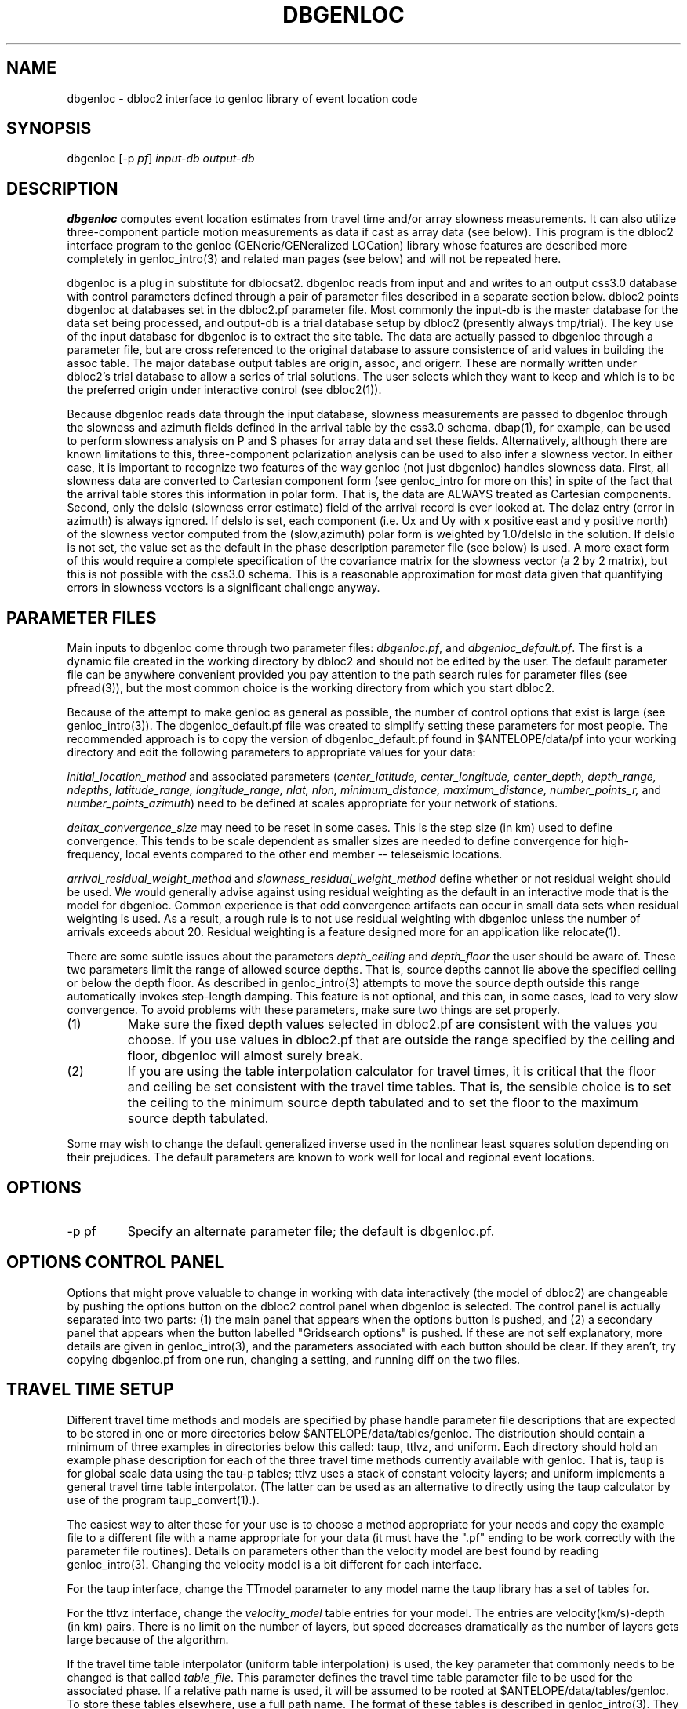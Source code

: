 .\" %W% %G%
.TH DBGENLOC 1 "%G%"
.SH NAME
dbgenloc - dbloc2 interface to genloc library of event location code
.SH SYNOPSIS
.nf
dbgenloc [-p \fIpf\fP] \fIinput-db output-db\fR
.fi
.SH DESCRIPTION
\fBdbgenloc\fR computes event location estimates from travel
time and/or array slowness measurements. 
It can also utilize three-component particle motion measurements
as data if cast as array data (see below).
This program is the dbloc2 interface program to the genloc 
(GENeric/GENeralized LOCation) library whose features are 
described more completely in genloc_intro(3) and related
man pages (see below) and will not be repeated here.  
.LP
dbgenloc is a plug in substitute for dblocsat2.
dbgenloc reads from input and and writes to an output css3.0 database 
with control parameters defined through a pair of parameter files
described in a separate section below. 
dbloc2 points dbgenloc at databases set in the dbloc2.pf 
parameter file.  Most commonly the input-db is the master
database for the data set being processed, and output-db is
a trial database setup by dbloc2 (presently always tmp/trial).
The key use of the input database for dbgenloc is to extract the 
site table.  The data are actually passed to dbgenloc through 
a parameter file, but are cross referenced to the original database
to assure consistence of arid values in building the assoc table.
The major database output tables are origin, assoc, and origerr. 
These are normally written under dbloc2's trial database to allow
a series of trial solutions.  The user selects which they want to
keep and which is to be the preferred origin under interactive
control (see dbloc2(1)). 
.LP
Because dbgenloc reads data through the input database, slowness
measurements are passed to dbgenloc through the slowness and
azimuth fields defined in the arrival table by the css3.0 schema.
dbap(1), for example, can be used to perform slowness analysis
on P and S phases for array data and set these fields.  
Alternatively, although there are known limitations to this,
three-component polarization analysis can be used to also infer
a slowness vector.  In either case, it is important to recognize
two features of the way genloc (not just dbgenloc) handles slowness
data.  First, all slowness data are converted to Cartesian component form 
(see genloc_intro for more on this) in spite of the fact that
the arrival table stores this information in polar form.  That is,
the data are ALWAYS treated as Cartesian components.
Second, only the delslo 
(slowness error estimate) field of the arrival record is ever looked
at.  The delaz entry (error in azimuth) is always ignored.  
If delslo is set, each component (i.e. Ux and Uy with x positive east
and y positive north) of
the slowness vector computed from the (slow,azimuth) polar form 
is weighted by 1.0/delslo in the solution.  If delslo is not set,
the value set as the default in the phase description parameter 
file (see below) is used.  A more exact form of this
would require a complete specification of the covariance matrix for
the slowness vector (a 2 by 2 matrix), but this is not possible
with the css3.0 schema.  This is a reasonable approximation
for most data given that quantifying errors in slowness vectors 
is a significant challenge anyway.
.SH PARAMETER FILES
.LP
Main inputs to dbgenloc come through two parameter files:  
\fIdbgenloc.pf\fR, and \fIdbgenloc_default.pf\fR.
The first is a dynamic file created in the working
directory by dbloc2 and should not be edited by the user.
The default parameter file can be anywhere convenient
provided you pay attention to the path search rules for
parameter files (see pfread(3)), but the most common 
choice is the working directory from which you start dbloc2.
.LP
Because of the attempt to make genloc as general as possible, the
number of control options that exist is large (see genloc_intro(3)).
The dbgenloc_default.pf file was created to simplify setting 
these parameters for most people.  
The recommended approach is to copy the version of dbgenloc_default.pf
found in $ANTELOPE/data/pf into your working directory and edit the 
following parameters to appropriate values for your data:
.LP
\fIinitial_location_method\fR and associated parameters 
(\fIcenter_latitude, center_longitude, center_depth, depth_range, 
ndepths, latitude_range, longitude_range, nlat, nlon, 
minimum_distance, maximum_distance, number_points_r,\fR and
\fInumber_points_azimuth\fR)
need to be defined at scales appropriate for your network of
stations. 
.LP
\fIdeltax_convergence_size\fR may need to be reset in some cases.
This is the step size (in km) used to define convergence.  This 
tends to be scale dependent as smaller sizes are needed to define
convergence for high-frequency, local events compared to 
the other end member -- teleseismic locations.    
.LP
\fIarrival_residual_weight_method\fR and \fIslowness_residual_weight_method\fR
define whether or not residual weight should be used. 
We would generally advise against using residual weighting as the default 
in an interactive mode
that is the model for dbgenloc.  
Common experience is that
odd convergence artifacts can occur in small data sets when residual
weighting is used.  As a result, a rough rule is to not
use residual weighting with dbgenloc unless the number of arrivals exceeds
about 20.  Residual weighting is a feature designed more for 
an application like relocate(1).
.LP
There are some subtle issues about the parameters \fIdepth_ceiling\fR and
\fIdepth_floor\fR the user should be aware of.  These two parameters
limit the range of allowed source depths.  That is, source depths cannot
lie above the specified ceiling or below the depth floor.  
As described in genloc_intro(3) attempts to move the source
depth outside this range automatically 
invokes step-length damping.  This feature is not optional,
and this can, in some cases, lead to very slow convergence.
To avoid problems with these parameters, make sure two things 
are set properly.
.IP (1)
Make sure the
fixed depth values selected in dbloc2.pf are consistent with the values
you choose.  If you use values in dbloc2.pf that are outside the 
range specified by the ceiling and floor, 
dbgenloc will almost surely break.
.IP (2)
If you are using the table interpolation calculator for travel times,
it is critical that the floor and ceiling be set consistent with the
travel time tables.  That is, the sensible choice is to set the 
ceiling to the minimum source depth tabulated and to set the floor to
the maximum source depth tabulated.  
.LP
Some may wish to change the default generalized inverse used in the
nonlinear least squares solution depending on their prejudices.  
The default parameters are known to work well for local and regional
event locations.
.SH OPTIONS
.IP "-p pf"
Specify an alternate parameter file; the default is dbgenloc.pf.
.SH OPTIONS CONTROL PANEL
.LP
Options that might prove valuable to change in working with
data interactively (the model of dbloc2) are changeable by 
pushing the options button on the dbloc2 control panel when dbgenloc
is selected.  The control panel is actually separated into two 
parts:  (1) the main panel that appears when the options button is
pushed, and (2) a secondary panel that appears when the button
labelled "Gridsearch options" is pushed.  If these are not
self explanatory, more details are given in genloc_intro(3), and
the parameters associated with each button should be clear.  
If they aren't, try copying dbgenloc.pf from one run, changing
a setting, and running diff on the two files.
.SH TRAVEL TIME SETUP
.LP
Different travel time methods and models are specified by 
phase handle parameter file descriptions that are expected to
be stored in one or more directories below $ANTELOPE/data/tables/genloc.
The distribution should contain a minimum of three examples in 
directories below this called:  taup, ttlvz, and uniform.
Each directory should hold an example phase description for each 
of the three travel time methods currently available with
genloc.  That is, taup is for global scale data using the tau-p
tables; ttlvz uses a stack of constant velocity layers; and 
uniform implements a general travel time table interpolator.  
(The latter can be used as an alternative to directly using
the taup calculator by use of the program taup_convert(1).).
.LP
The easiest way to alter these for your use is to choose
a method appropriate for your needs and copy the example
file to a different file with a name appropriate for your
data (it must have the ".pf" ending to be work correctly
with the parameter file routines). 
Details on parameters other than the velocity model are
best found by reading genloc_intro(3). 
Changing the velocity model is a bit different for each interface.
.LP
For the taup interface, change the TTmodel parameter
to any model name the 
taup library has a set of tables for.  
.LP
For the ttlvz interface, change the \fIvelocity_model\fR
table entries for your model.  The entries are
velocity(km/s)-depth (in km) pairs.  There is no limit on
the number of layers, but speed decreases dramatically as 
the number of layers gets large because of the algorithm.
.LP
If the travel time table interpolator (uniform table interpolation)
is used, the key parameter that commonly needs to be changed
is that called \fItable_file\fR.  
This parameter defines the travel time table parameter file
to be used for the associated phase.
If a relative path name is used, it will be assumed
to be rooted at $ANTELOPE/data/tables/genloc.  
To store these tables elsewhere, use a full path name.
The format of
these tables is described in genloc_intro(3).  
They can be created by one of four methods:  (1) they
can be entered by hand (convenient, for example, for a phase
like Lg where the velocity is fixed so the table
can be very small); (2) using taup_convert (1); 
(3) using tabcalc(1) and hypotab(1); 
.SH FILES
More verbose output from the program is stored in the file
called \fIlocation_output\fR.  The contents of this file
are what is viewed in dbloc2 by pushing the "View Results" 
button.  
.SH DIAGNOSTICS
.LP
The programs uses the elog interface, so setting elog_deliver 
properly can assure that all diagnostic messages will arrive
intact.  There are too many diagnostic messages to list them all. 
.SH "SEE ALSO"
.nf
dbloc2(1), sgnloc(1), relocate(1), orbgenloc(1),
genloc(3), genloc_intro(3), ggnloc(3), elog(3), pfread(3), dbintro(3),
taup_convert(1), tabcalc(1), hypotab(1)
.fi
.SH "BUGS AND CAVEATS"
.LP
Setup errors can cause dbgenloc to die immediately the first
time a location is attempted, and unless elog_deliver is set
properly it can be hard to figure out why.  When this happens
dbloc2 freezes with the infamous tcl hourglass figure, 
and is unable to restart dbgenloc.  The only solution
is to kill dbloc2 and all it's childen, figure out what
was set wrong, and restart dbloc2.    
.SH AUTHOR
Dan Quinlan and 
Gary L. Pavlis

